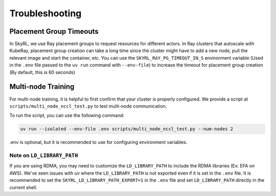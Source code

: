 Troubleshooting
===============


Placement Group Timeouts
-------------------------

In SkyRL, we use Ray placement groups to request resources for different actors. In Ray clusters that autoscale with KubeRay, placement group creation can take a long time since the cluster might have to add a new node, pull the relevant image and start the container, etc. 
You can use the ``SKYRL_RAY_PG_TIMEOUT_IN_S`` environment variable (Used in the ``.env`` file passed to the ``uv run`` command with ``--env-file``) to increase the timeout for placement group creation (By default, this is 60 seconds)

Multi-node Training
-------------------

For multi-node training, it is helpful to first confirm that your cluster is properly configured. We provide a script at ``scripts/multi_node_nccl_test.py`` to test multi-node communication.

To run the script, you can use the following command:

.. code-block:: bash

   uv run --isolated --env-file .env scripts/multi_node_nccl_test.py --num-nodes 2

.env is optional, but it is recommended to use for configuring environment variables.

Note on ``LD_LIBRARY_PATH``
~~~~~~~~~~~~~~~~~~~~~~~~~~~

If you are using RDMA, you may need to customize the ``LD_LIBRARY_PATH`` to include the RDMA libraries (Ex: EFA on AWS). We've seen issues with `uv` where the ``LD_LIBRARY_PATH`` is not exported even if it is set in the ``.env`` file. It is recommended to set the ``SKYRL_LD_LIBRARY_PATH_EXPORT=1`` in the ``.env`` file and set ``LD_LIBRARY_PATH`` directly in the current shell.




